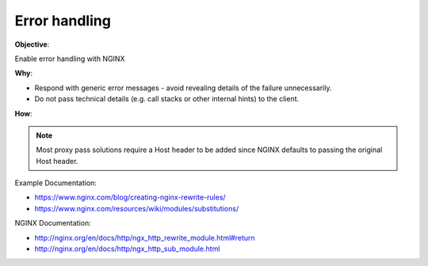 Error handling
==============

**Objective**: 

Enable error handling with NGINX

**Why**: 

- Respond with generic error messages - avoid revealing details of the failure unnecessarily.
- Do not pass technical details (e.g. call stacks or other internal hints) to the client.

**How**:

.. note:: Most proxy pass solutions require a Host header to be added since NGINX defaults to passing the original Host header.

Example Documentation:

- https://www.nginx.com/blog/creating-nginx-rewrite-rules/
- https://www.nginx.com/resources/wiki/modules/substitutions/

NGINX Documentation:

- http://nginx.org/en/docs/http/ngx_http_rewrite_module.html#return
- http://nginx.org/en/docs/http/ngx_http_sub_module.html